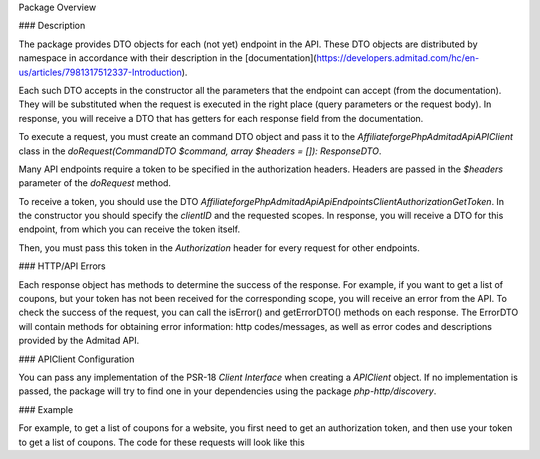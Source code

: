 Package Overview

### Description

The package provides DTO objects for each (not yet) endpoint in the API. These DTO objects are distributed by namespace in accordance with their description in the [documentation](https://developers.admitad.com/hc/en-us/articles/7981317512337-Introduction).

Each such DTO accepts in the constructor all the parameters that the endpoint can accept (from the documentation). They will be substituted when the request is executed in the right place (query parameters or the request body).
In response, you will receive a DTO that has getters for each response field from the documentation.

To execute a request, you must create an command DTO object and pass it to the `Affiliateforge\PhpAdmitadApi\APIClient` class in the `doRequest(CommandDTO $command, array $headers = []): ResponseDTO`.

Many API endpoints require a token to be specified in the authorization headers. Headers are passed in the `$headers` parameter of the `doRequest` method.

To receive a token, you should use the DTO `Affiliateforge\PhpAdmitadApi\Api\Endpoints\ClientAuthorization\GetToken`.
In the constructor you should specify the `clientID` and the requested scopes.
In response, you will receive a DTO for this endpoint, from which you can receive the token itself.

Then, you must pass this token in the `Authorization` header for every request for other endpoints.

### HTTP/API Errors

Each response object has methods to determine the success of the response.
For example, if you want to get a list of coupons, but your token has not been received for the corresponding scope, you will receive an error from the API.
To check the success of the request, you can call the isError() and getErrorDTO() methods on each response.
The ErrorDTO will contain methods for obtaining error information: http codes/messages, as well as error codes and descriptions provided by the Admitad API.

### APIClient Configuration

You can pass any implementation of the PSR-18 `Client Interface` when creating a `APIClient` object. If no implementation is passed, the package will try to find one in your dependencies using the package `php-http/discovery`.

### Example

For example, to get a list of coupons for a website, you first need to get an authorization token, and then
use your token to get a list of coupons. The code for these requests will look like this

.. code-block:: php
    $api = new \Affiliateforge\PhpAdmitadApi\APIClient();

    $clientID = '777xyz';
    $authHash = 'XE5NVl0bU5NcQ==';
    $scopes = ['coupons'];

    $getTokenCmd = new \Affiliateforge\PhpAdmitadApi\Api\Endpoints\ClientAuthorization\GetToken($clientID, $scopes);
    $getTokenResponse = $api->doRequest($getTokenCmd, [
        'Authorization' => 'Basic ' . $authHash,
    ]);

    $headers = [
        'Authorization' => 'Bearer ' . $getTokenResponse->getAccessToken(),
    ];
    $couponsCmd = new \Affiliateforge\PhpAdmitadApi\Api\Endpoints\Coupons\GetList(limit: 1);
    $couponsResponse = $api->doRequest($couponsCmd, $headers);

    // check for request success
    if ($couponsResponse->isError()) {
        $error = $couponsResponse->getErrorDTO();
        var_dump([
            'httpCode' => $error->getHttpCode(),
            'httpCodePhrase' => $error->getHttpCodePhrase(),
            'admitad_error_code' => $error->getErrorCode(),
            'admitad_error_description' => $error->getErrorDescription(),
        ]);
    } else {
        var_dump($couponsResponse->getMeta());
        var_dump($couponsResponse->getResults());
    }
